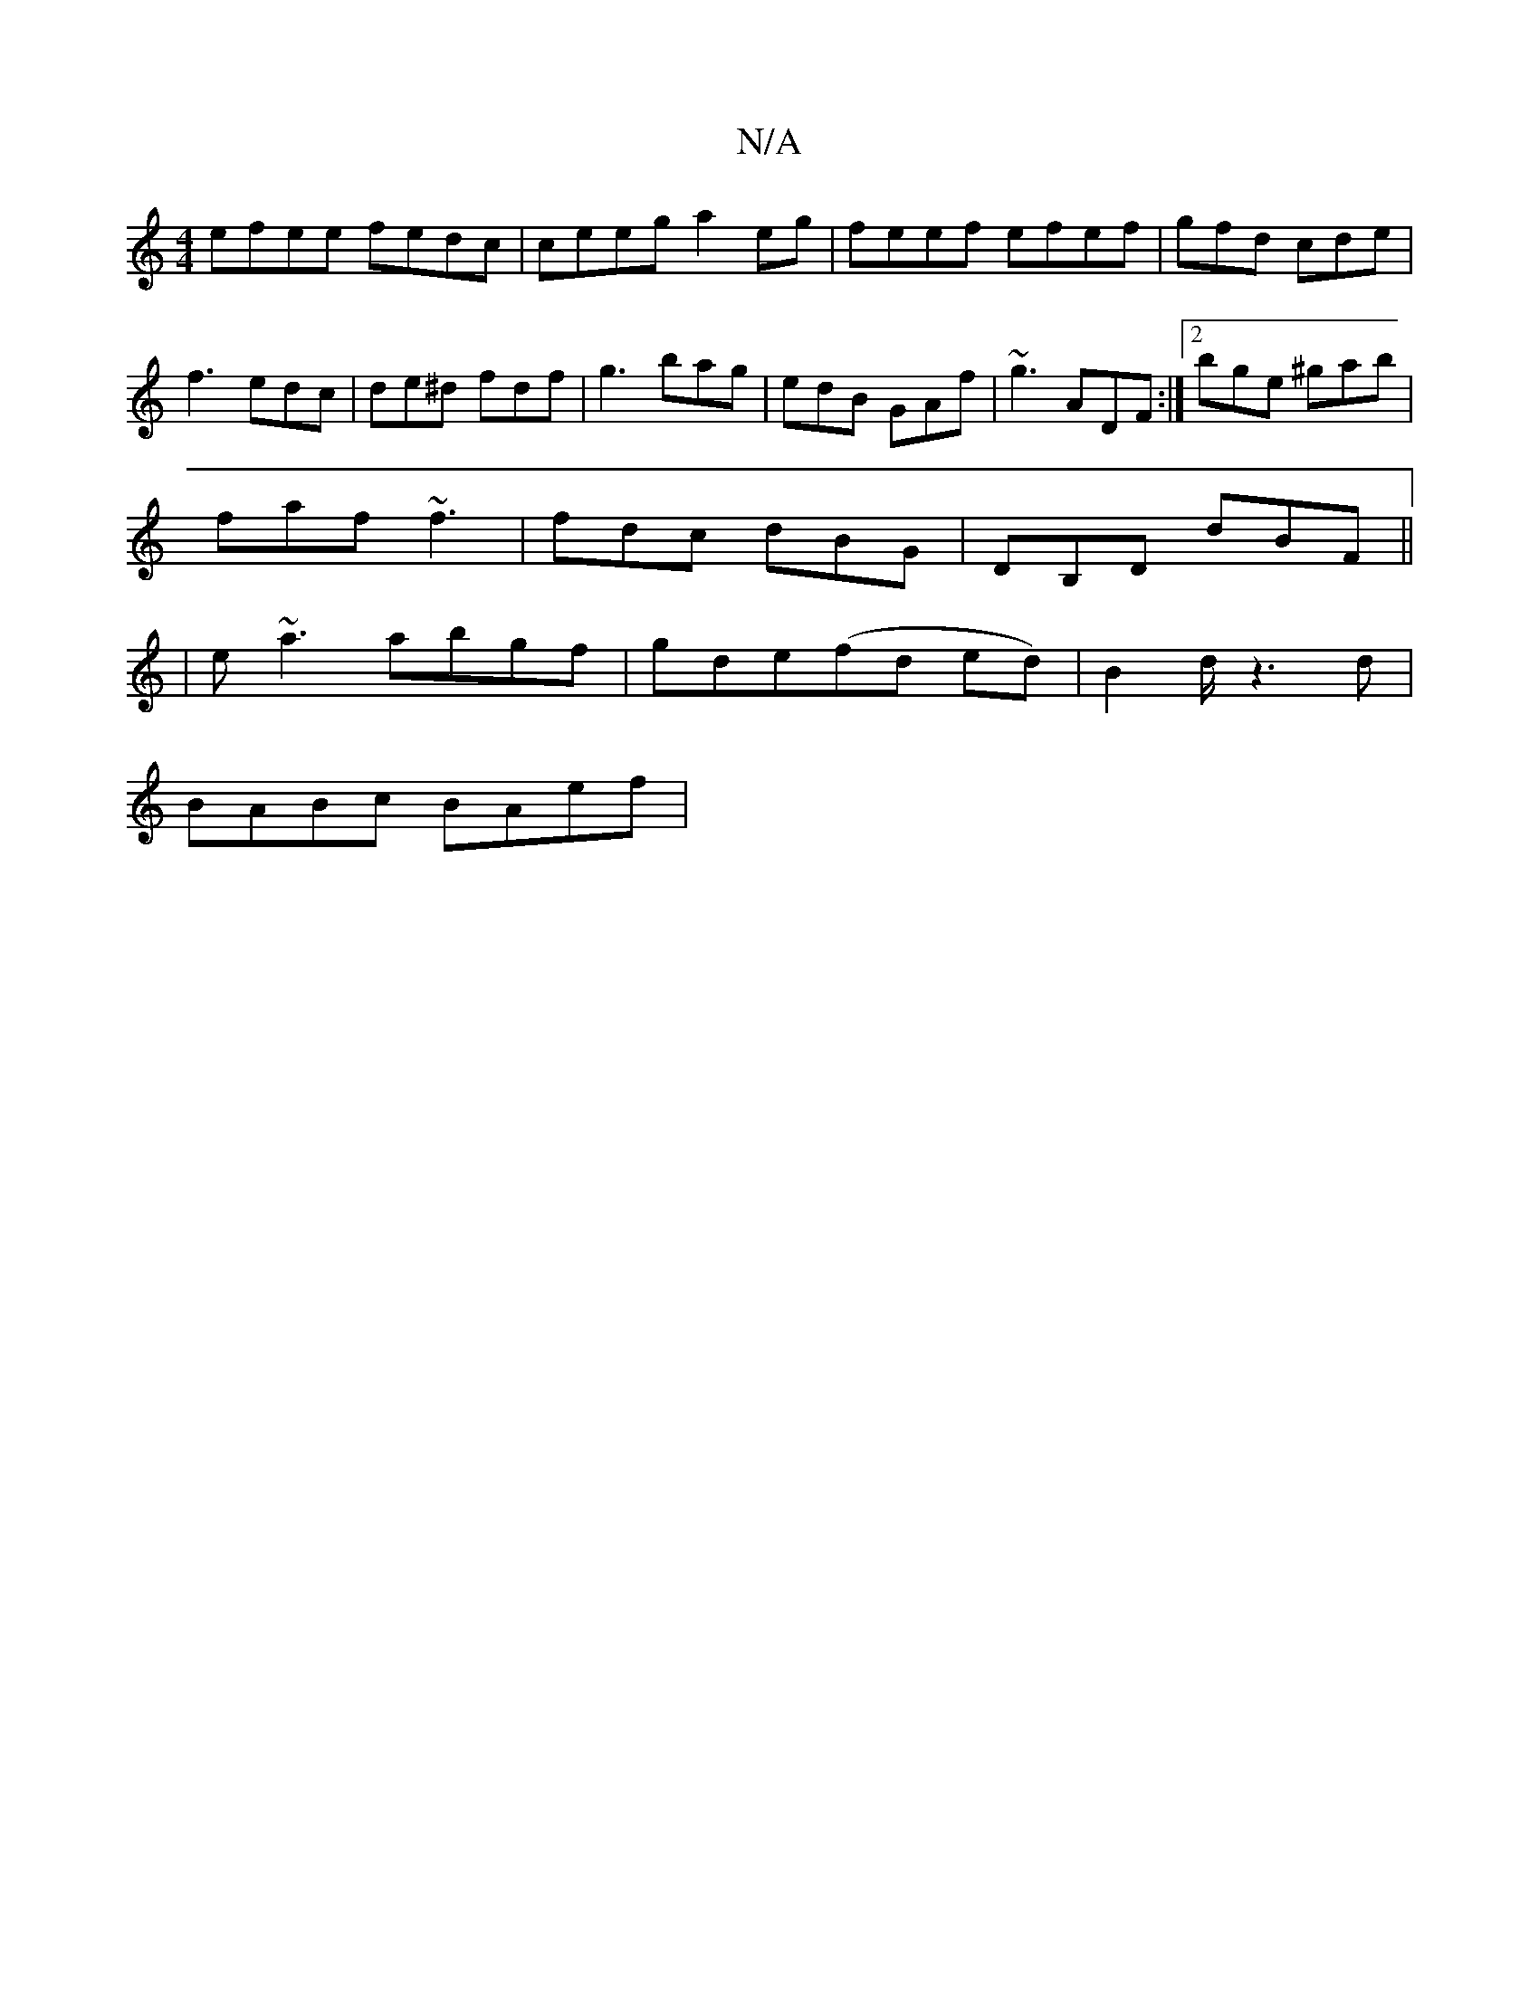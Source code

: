 X:1
T:N/A
M:4/4
R:N/A
K:Cmajor
efee fedc|ceeg a2eg|feef efef|gfd cde|f3 edc|de^d fdf|g3 bag|edB GAf|~g3 ADF:|2 bge ^gab|
faf ~f3|fdc dBG|DB,D dBF ||
| e~a3 abgf|[M:f/8] gde(fd ed)|B2d1/2 z3d|
BABc BAef|"trideersenost ma]ero ^n
V: e